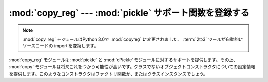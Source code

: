 
:mod:`copy_reg` --- :mod:`pickle` サポート関数を登録する
=======================================================

.. module:: copy_reg
   :synopsis: pickleサポート関数を登録する。

.. note::
   .. The :mod:`copy_reg` module has been renamed to :mod:`copyreg` in Python 3.0.
      The :term:`2to3` tool will automatically adapt imports when converting your
      sources to 3.0.

   :mod:`copy_reg` モジュールはPython 3.0で :mod:`copyreg` に変更されました。
   :term:`2to3` ツールが自動的にソースコードの import を変換します。

.. index::
   module: pickle
   module: cPickle
   module: copy

:mod:`copy_reg` モジュールは :mod:`pickle` と :mod:`cPickle` モジュールに対するサポートを提供します。その上、 :mod:`copy` モジュールは将来これをつかう可能性が高いです。クラスでないオブジェクトコンストラクタについての設定情報を提供します。このようなコンストラクタはファクトリ関数か、またはクラスインスタンスでしょう。


.. function:: constructor(object)

   *object* を有効なコンストラクタであると宣言します。 *object* が呼び出し可能でなければ(そして、それゆえコンストラクタとして有効でないならば)、 :exc:`TypeError` を発生します。


.. function:: pickle(type, function[, constructor])

   *function* が型 *type* のオブジェクトに対する"リダクション"関数として使うことを宣言します。 *type* は"標準的な"クラスオブジェクトであってはいけません。(標準的なクラスは異なった扱われ方をします。詳細は、 :mod:`pickle` モジュールのドキュメンテーションを参照してください。)
   *function* は文字列または二ないし三つの要素を含むタプルです。

   オプションの *constructor* パラメータが与えられた場合は、pickle化時に *function* が返した引数のタプルとともによびだされたときにオブジェクトを再構築するために使われ得る呼び出し可能オブジェクトです。 *object* がクラスであるか、または *constructor* が呼び出し可能でない場合に、 :exc:`TypeError` を発生します。

   *function* と *constructor* の求められるインターフェイスについての詳細は、 :mod:`pickle` モジュールを参照してください。

